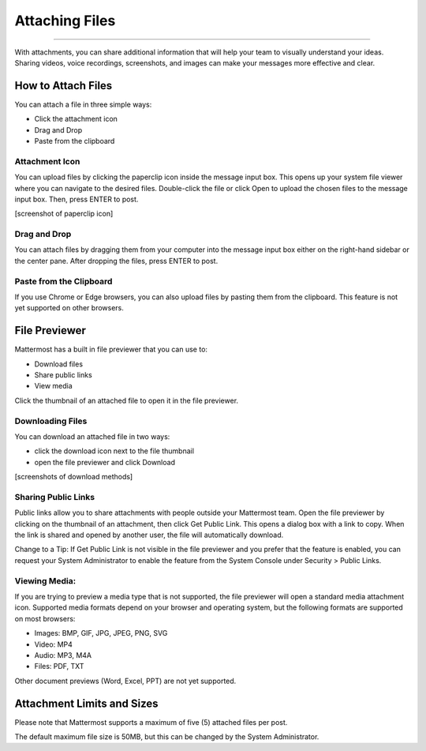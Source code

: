 Attaching Files
===============

--------------

With attachments, you can share additional information that will help your 
team to visually understand your ideas. Sharing videos, voice recordings,
screenshots, and images can make your messages more effective and clear.

How to Attach Files
------------------
You can attach a file in three simple ways:

-  Click the attachment icon
-  Drag and Drop
-  Paste from the clipboard

Attachment Icon
~~~~~~~~~~~~~~~
You can upload files by clicking the paperclip icon inside the message
input box. This opens up your system file viewer where you can navigate
to the desired files. Double-click the file or click Open to upload the
chosen files to the message input box. Then, press ENTER to post.

[screenshot of paperclip icon]

Drag and Drop
~~~~~~~~~~~~~
You can attach files by dragging them from your computer into the 
message input box either on the right-hand sidebar or the center pane.
After dropping the files, press ENTER to post.

Paste from the Clipboard
~~~~~~~~~~~~~~
If you use Chrome or Edge browsers, you can also upload files by 
pasting them from the clipboard. This feature is not yet supported on 
other browsers.

File Previewer
--------------
Mattermost has a built in file previewer that you can use to:

-  Download files
-  Share public links
-  View media

Click the thumbnail of an attached file to open it in the file previewer.

Downloading Files
~~~~~~~~~~~~~~~~~
You can download an attached file in two ways:

-  click the download icon next to the file thumbnail
-  open the file previewer and click Download

[screenshots of download methods]

Sharing Public Links
~~~~~~~~~~~~~~~~~~~~
Public links allow you to share attachments with people outside your 
Mattermost team. Open the file previewer by clicking on the thumbnail of
an attachment, then click Get Public Link. This opens a dialog box with 
a link to copy. When the link is shared and opened by another user, the 
file will automatically download.

Change to a Tip: If Get Public Link is not visible in the file previewer
and you prefer that the feature is enabled, you can request your System 
Administrator to enable the feature from the System Console under 
Security > Public Links.

Viewing Media:
~~~~~~~~~~~~~~~~~~~~~
If you are trying to preview a media type that is not supported, the 
file previewer will open a standard media attachment icon. Supported 
media formats depend on your browser and operating system, but the 
following formats are supported on most browsers:

-  Images: BMP, GIF, JPG, JPEG, PNG, SVG
-  Video: MP4
-  Audio: MP3, M4A
-  Files: PDF, TXT

Other document previews (Word, Excel, PPT) are not yet supported.

Attachment Limits and Sizes
---------------------
Please note that Mattermost supports a maximum of five (5) attached 
files per post.

The default maximum file size is 50MB, but this can be changed by the 
System Administrator.
